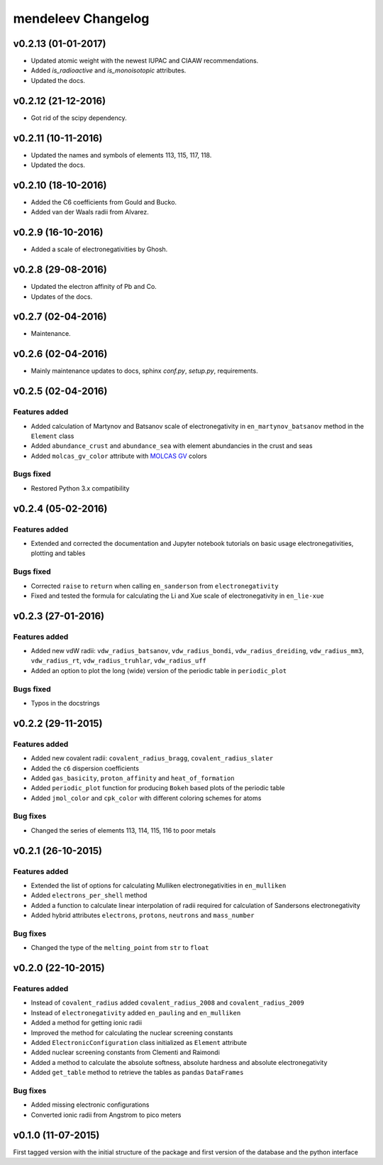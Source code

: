*******************
mendeleev Changelog
*******************

v0.2.13 (01-01-2017)
====================

* Updated atomic weight with the newest IUPAC and CIAAW recommendations.
* Added `is_radioactive` and `is_monoisotopic` attributes.
* Updated the docs.

v0.2.12 (21-12-2016)
====================

* Got rid of the scipy dependency.

v0.2.11 (10-11-2016)
====================

* Updated the names and symbols of elements 113, 115, 117, 118.
* Updated the docs.

v0.2.10 (18-10-2016)
====================

* Added the C6 coefficients from Gould and Bucko.
* Added van der Waals radii from Alvarez.

v0.2.9 (16-10-2016)
===================

* Added a scale of electronegativities by Ghosh.

v0.2.8 (29-08-2016)
===================

* Updated the electron affinity of Pb and Co.
* Updates of the docs.

v0.2.7 (02-04-2016)
===================

* Maintenance.

v0.2.6 (02-04-2016)
===================

* Mainly maintenance updates to docs, sphinx `conf.py`, `setup.py`, requirements.

v0.2.5 (02-04-2016)
===================

Features added
--------------

* Added calculation of Martynov and Batsanov scale of electronegativity in 
  ``en_martynov_batsanov`` method in the ``Element`` class

* Added ``abundance_crust`` and ``abundance_sea`` with element abundancies in
  the crust and seas

* Added ``molcas_gv_color`` attribute with `MOLCAS GV <http://www.molcas.org/GV/>`_
  colors

Bugs fixed
----------

* Restored Python 3.x compatibility


v0.2.4 (05-02-2016)
===================

Features added
--------------

* Extended and corrected the documentation and Jupyter notebook tutorials on
  basic usage electronegativities, plotting and tables

Bugs fixed
----------

* Corrected ``raise`` to ``return`` when calling ``en_sanderson`` from
  ``electronegativity``

* Fixed and tested the formula for calculating the Li and Xue scale of
  electronegativity in ``en_lie-xue``

v0.2.3 (27-01-2016)
===================

Features added
--------------

* Added new vdW radii: ``vdw_radius_batsanov``, ``vdw_radius_bondi``,
  ``vdw_radius_dreiding``, ``vdw_radius_mm3``, ``vdw_radius_rt``,
  ``vdw_radius_truhlar``, ``vdw_radius_uff``

* Added an option to plot the long (wide) version of the periodic table in
  ``periodic_plot``

Bugs fixed
----------

* Typos in the docstrings

v0.2.2 (29-11-2015)
===================

Features added
--------------

* Added new covalent radii: ``covalent_radius_bragg``,
  ``covalent_radius_slater``

* Added the ``c6`` dispersion coefficients

* Added ``gas_basicity``, ``proton_affinity`` and ``heat_of_formation``

* Added ``periodic_plot`` function for producing ``Bokeh`` based plots of the
  periodic table

* Added ``jmol_color`` and ``cpk_color`` with different coloring schemes for
  atoms

Bug fixes
---------

* Changed the series of elements 113, 114, 115, 116 to poor metals

v0.2.1 (26-10-2015)
===================

Features added
--------------

* Extended the list of options for calculating Mulliken electronegativities in
  ``en_mulliken``

* Added ``electrons_per_shell`` method

* Added a function to calculate linear interpolation of radii required for
  calculation of Sandersons electronegativity

* Added hybrid attributes ``electrons``, ``protons``, ``neutrons`` and
  ``mass_number``

Bug fixes
---------

* Changed the type of the ``melting_point`` from ``str`` to ``float``

v0.2.0 (22-10-2015)
===================

Features added
--------------

* Instead of ``covalent_radius`` added ``covalent_radius_2008`` and
  ``covalent_radius_2009``

* Instead of ``electronegativity`` added ``en_pauling`` and ``en_mulliken``

* Added a method for getting ionic radii

* Improved the method for calculating the nuclear screening constants

* Added ``ElectronicConfiguration`` class initialized as ``Element`` attribute

* Added nuclear screening constants from Clementi and Raimondi

* Added a method to calculate the absolute softness, absolute hardness and
  absolute electronegativity

* Added ``get_table`` method to retrieve the tables as ``pandas``
  ``DataFrames``

Bug fixes
---------

* Added missing electronic configurations

* Converted ionic radii from Angstrom to pico meters

v0.1.0 (11-07-2015)
===================

First tagged version with the initial structure of the package and first
version of the database and the python interface
